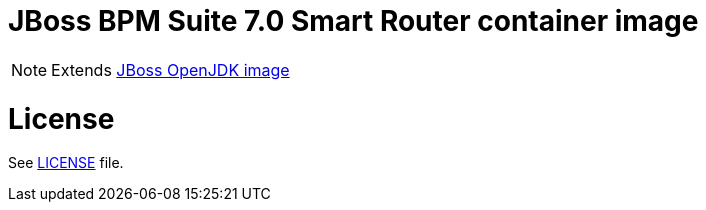 # JBoss BPM Suite 7.0 Smart Router container image

NOTE: Extends link:https://github.com/jboss-container-images/jboss-openjdk-image[JBoss OpenJDK image]

# License

See link:LICENSE[LICENSE] file.
